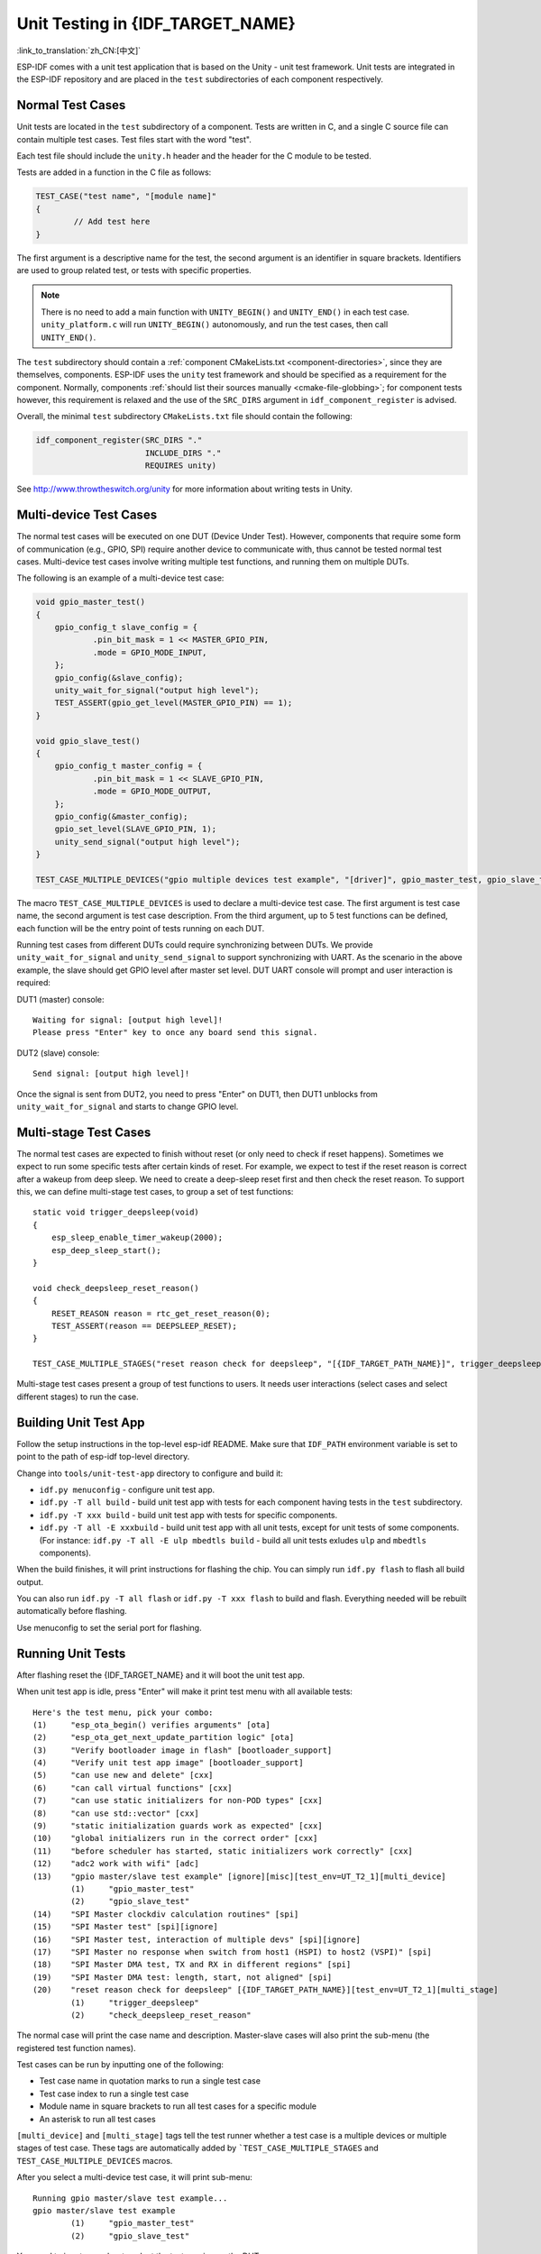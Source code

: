 Unit Testing in {IDF_TARGET_NAME}
=================================
:link_to_translation:`zh_CN:[中文]`

ESP-IDF comes with a unit test application that is based on the Unity - unit test framework. Unit tests are integrated in the ESP-IDF repository and are placed in the ``test`` subdirectories of each component respectively.

Normal Test Cases
------------------

Unit tests are located in the ``test`` subdirectory of a component.
Tests are written in C, and a single C source file can contain multiple test cases.
Test files start with the word "test".

Each test file should include the ``unity.h`` header and the header for the C module to be tested.

Tests are added in a function in the C file as follows:

.. code-block:: c

    TEST_CASE("test name", "[module name]"
    {
            // Add test here
    }

The first argument is a descriptive name for the test, the second argument is an identifier in square brackets.
Identifiers are used to group related test, or tests with specific properties.

.. note:: 
    There is no need to add a main function with ``UNITY_BEGIN()`` and ``​UNITY_END()`` in each test case. ``unity_platform.c`` will run ``UNITY_BEGIN()`` autonomously, and run the test cases, then call ``​UNITY_END()``.

The ``test`` subdirectory should contain a :ref:`component CMakeLists.txt <component-directories>`, since they are themselves, components. ESP-IDF uses the ``unity`` test framework and should be specified as a requirement for the component. Normally, components :ref:`should list their sources manually <cmake-file-globbing>`; for component tests however, this requirement is relaxed and the use of the ``SRC_DIRS`` argument in ``idf_component_register`` is advised.

Overall, the minimal ``test`` subdirectory ``CMakeLists.txt`` file should contain the following:

.. code:: cmake

    idf_component_register(SRC_DIRS "."
                           INCLUDE_DIRS "."
                           REQUIRES unity)

See http://www.throwtheswitch.org/unity for more information about writing tests in Unity.


Multi-device Test Cases
-------------------------

The normal test cases will be executed on one DUT (Device Under Test). However, components that require some form of communication (e.g., GPIO, SPI) require another device to communicate with, thus cannot be tested normal test cases.
Multi-device test cases involve writing multiple test functions, and running them on multiple DUTs.

The following is an example of a multi-device test case:

.. code-block:: c

    void gpio_master_test()
    {
        gpio_config_t slave_config = {
                .pin_bit_mask = 1 << MASTER_GPIO_PIN,
                .mode = GPIO_MODE_INPUT,
        };
        gpio_config(&slave_config);
        unity_wait_for_signal("output high level");
        TEST_ASSERT(gpio_get_level(MASTER_GPIO_PIN) == 1);
    }

    void gpio_slave_test()
    {
        gpio_config_t master_config = {
                .pin_bit_mask = 1 << SLAVE_GPIO_PIN,
                .mode = GPIO_MODE_OUTPUT,
        };
        gpio_config(&master_config);
        gpio_set_level(SLAVE_GPIO_PIN, 1);
        unity_send_signal("output high level");
    }

    TEST_CASE_MULTIPLE_DEVICES("gpio multiple devices test example", "[driver]", gpio_master_test, gpio_slave_test);


The macro ``TEST_CASE_MULTIPLE_DEVICES`` is used to declare a multi-device test case.
The first argument is test case name, the second argument is test case description.
From the third argument, up to 5 test functions can be defined, each function will be the entry point of tests running on each DUT.

Running test cases from different DUTs could require synchronizing between DUTs. We provide ``unity_wait_for_signal`` and ``unity_send_signal`` to support synchronizing with UART.
As the scenario in the above example, the slave should get GPIO level after master set level. DUT UART console will prompt and user interaction is required:

DUT1 (master) console::

    Waiting for signal: [output high level]!
    Please press "Enter" key to once any board send this signal.

DUT2 (slave) console::

    Send signal: [output high level]!

Once the signal is sent from DUT2, you need to press "Enter" on DUT1, then DUT1 unblocks from ``unity_wait_for_signal`` and starts to change GPIO level.


Multi-stage Test Cases
-----------------------

The normal test cases are expected to finish without reset (or only need to check if reset happens). Sometimes we expect to run some specific tests after certain kinds of reset.
For example, we expect to test if the reset reason is correct after a wakeup from deep sleep. We need to create a deep-sleep reset first and then check the reset reason.
To support this, we can define multi-stage test cases, to group a set of test functions::

    static void trigger_deepsleep(void)
    {
        esp_sleep_enable_timer_wakeup(2000);
        esp_deep_sleep_start();
    }

    void check_deepsleep_reset_reason()
    {
        RESET_REASON reason = rtc_get_reset_reason(0);
        TEST_ASSERT(reason == DEEPSLEEP_RESET);
    }

    TEST_CASE_MULTIPLE_STAGES("reset reason check for deepsleep", "[{IDF_TARGET_PATH_NAME}]", trigger_deepsleep, check_deepsleep_reset_reason);

Multi-stage test cases present a group of test functions to users. It needs user interactions (select cases and select different stages) to run the case.


Building Unit Test App
----------------------

Follow the setup instructions in the top-level esp-idf README.
Make sure that ``IDF_PATH`` environment variable is set to point to the path of esp-idf top-level directory.

Change into ``tools/unit-test-app`` directory to configure and build it:

* ``idf.py menuconfig`` - configure unit test app.

* ``idf.py -T all build`` - build unit test app with tests for each component having tests in the ``test`` subdirectory.
* ``idf.py -T xxx build`` - build unit test app with tests for specific components.
* ``idf.py -T all -E xxxbuild`` - build unit test app with all unit tests, except for unit tests of some components. (For instance: ``idf.py -T all -E ulp mbedtls build`` - build all unit tests exludes ``ulp`` and ``mbedtls`` components).

When the build finishes, it will print instructions for flashing the chip. You can simply run ``idf.py flash`` to flash all build output.

You can also run ``idf.py -T all flash`` or ``idf.py -T xxx flash`` to build and flash. Everything needed will be rebuilt automatically before flashing.

Use menuconfig to set the serial port for flashing.

Running Unit Tests
------------------

After flashing reset the {IDF_TARGET_NAME} and it will boot the unit test app.

When unit test app is idle, press "Enter" will make it print test menu with all available tests::

    Here's the test menu, pick your combo:
    (1)     "esp_ota_begin() verifies arguments" [ota]
    (2)     "esp_ota_get_next_update_partition logic" [ota]
    (3)     "Verify bootloader image in flash" [bootloader_support]
    (4)     "Verify unit test app image" [bootloader_support]
    (5)     "can use new and delete" [cxx]
    (6)     "can call virtual functions" [cxx]
    (7)     "can use static initializers for non-POD types" [cxx]
    (8)     "can use std::vector" [cxx]
    (9)     "static initialization guards work as expected" [cxx]
    (10)    "global initializers run in the correct order" [cxx]
    (11)    "before scheduler has started, static initializers work correctly" [cxx]
    (12)    "adc2 work with wifi" [adc]
    (13)    "gpio master/slave test example" [ignore][misc][test_env=UT_T2_1][multi_device]
            (1)     "gpio_master_test"
            (2)     "gpio_slave_test"
    (14)    "SPI Master clockdiv calculation routines" [spi]
    (15)    "SPI Master test" [spi][ignore]
    (16)    "SPI Master test, interaction of multiple devs" [spi][ignore]
    (17)    "SPI Master no response when switch from host1 (HSPI) to host2 (VSPI)" [spi]
    (18)    "SPI Master DMA test, TX and RX in different regions" [spi]
    (19)    "SPI Master DMA test: length, start, not aligned" [spi]
    (20)    "reset reason check for deepsleep" [{IDF_TARGET_PATH_NAME}][test_env=UT_T2_1][multi_stage]
            (1)     "trigger_deepsleep"
            (2)     "check_deepsleep_reset_reason"

The normal case will print the case name and description. Master-slave cases will also print the sub-menu (the registered test function names).

Test cases can be run by inputting one of the following:

- Test case name in quotation marks to run a single test case

- Test case index to run a single test case

- Module name in square brackets to run all test cases for a specific module

- An asterisk to run all test cases

``[multi_device]`` and ``[multi_stage]`` tags tell the test runner whether a test case is a multiple devices or multiple stages of test case.
These tags are automatically added by ```TEST_CASE_MULTIPLE_STAGES`` and ``TEST_CASE_MULTIPLE_DEVICES`` macros.

After you select a multi-device test case, it will print sub-menu::

    Running gpio master/slave test example...
    gpio master/slave test example
            (1)     "gpio_master_test"
            (2)     "gpio_slave_test"

You need to input a number to select the test running on the DUT.

Similar to multi-device test cases, multi-stage test cases will also print sub-menu::

    Running reset reason check for deepsleep...
    reset reason check for deepsleep
            (1)     "trigger_deepsleep"
            (2)     "check_deepsleep_reset_reason"


First time you execute this case, input ``1`` to run first stage (trigger deepsleep).
After DUT is rebooted and able to run test cases, select this case again and input ``2`` to run the second stage.
The case only passes if the last stage passes and all previous stages trigger reset.


Timing Code with Cache Compensated Timer
-----------------------------------------

Instructions and data stored in external memory (e.g. SPI Flash and SPI RAM) are accessed through the CPU's unified instruction and data cache. When code or data is in cache, access is very fast (i.e., a cache hit).

However, if the instruction or data is not in cache, it needs to be fetched from external memory (i.e., a cache miss). Access to external memory is significantly slower, as the CPU must execute stall cycles whilst waiting for the instruction or data to be retrieved from external memory. This can cause the overall code execution speed to vary depending on the number of cache hits or misses.

Code and data placements can vary between builds, and some arrangements may be more favorable with regards to cache access (i.e., minimizing cache misses). This can technically affect execution speed, however these factors are usually irrelevant as their effect 'average out' over the device's operation.

The effect of the cache on execution speed, however, can be relevant in benchmarking scenarios (espcially microbenchmarks). There might be some variability in measured time
between runs and between different builds. A technique for eliminating for some of the
variability is to place code and data in instruction or data RAM (IRAM/DRAM), respectively. The CPU can access IRAM and DRAM directly, eliminating the cache out of the equation.
However, this might not always be viable as the size of IRAM and DRAM is limited.

The cache compensated timer is an alternative to placing the code/data to be benchmarked in IRAM/DRAM. This timer uses the processor's internal event counters in order to determine the amount
of time spent on waiting for code/data in case of a cache miss, then subtract that from the recorded wall time.

  .. code-block:: c

    // Start the timer
    ccomp_timer_start();

    // Function to time
    func_code_to_time();

    // Stop the timer, and return the elapsed time in microseconds relative to
    // ccomp_timer_start
    int64_t t = ccomp_timer_stop();


One limitation of the cache compensated timer is that the task that benchmarked functions should be pinned to a core. This is due to each core having its own event counters that are independent of each other. For example, if ``ccomp_timer_start`` gets called on one core, put to sleep by the scheduler, wakes up, and gets rescheduled on the other core, then the corresponding ``ccomp_timer_stop`` will be invalid.
invalid.

